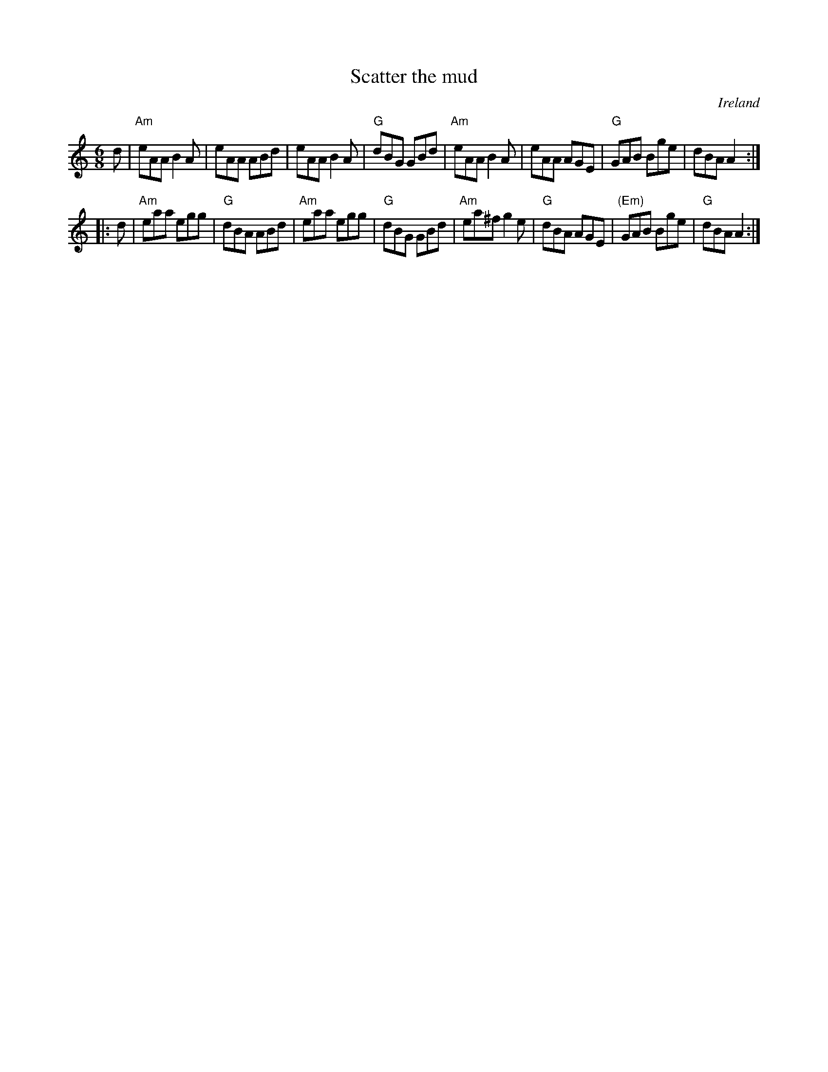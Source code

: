 X:785
T:Scatter the mud
R:Jig
O:Ireland
S:O'Neill's, mdl
B:O'Neill's 967 2nd Setting
Z:Transcription, arrangement, chords:Mike Long
M:6/8
L:1/8
K:C
d|\
"Am"eAA B2A|eAA ABd|eAA B2A|"G"dBG GBd|\
"Am"eAA B2A|eAA AGE|"G"GAB Bge|dBA A2:|
|:d|\
"Am"eaa egg|"G"dBA ABd|"Am"eaa egg|"G"dBG GBd|\
"Am"ea^f g2e|"G"dBA AGE|"(Em)"GAB Bge|"G"dBA A2:|
